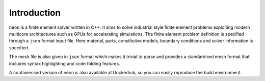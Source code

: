 Introduction
============

neon is a finite element solver written in C++.  It aims to solve industrial style finite element problems exploiting modern multicore architectures such as GPUs for accelerating simulations.  The finite element problem definition is specified through a ``json`` format input file.  Here material, parts, constitutive models, boundary conditions and solver information is specified.

The mesh file is also given in ``json`` format which makes it trivial to parse and provides a standardised mesh format that includes syntax highlighting and code folding features.

A containerised version of neon is also available at Dockerhub, so you can easily reproduce the build environment.
